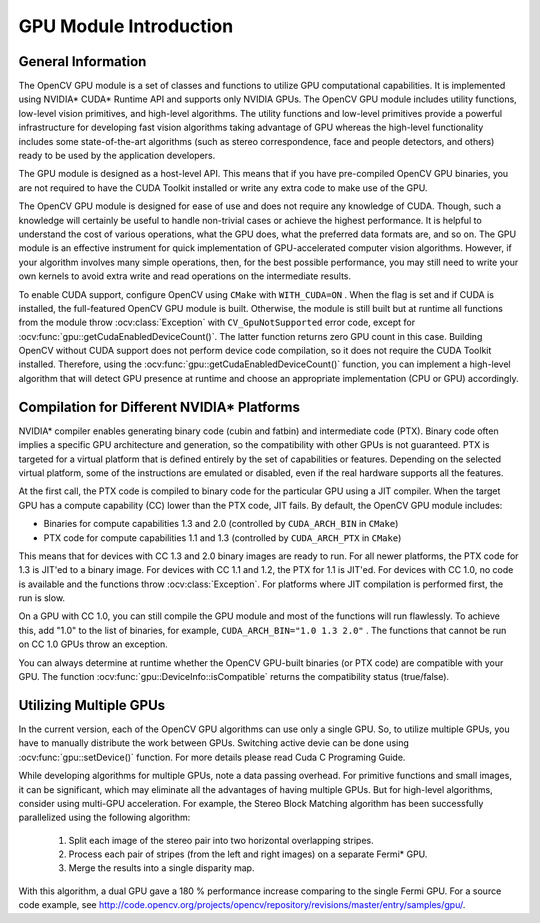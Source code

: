 GPU Module Introduction
=======================

.. highlight:: cpp

General Information
-------------------

The OpenCV GPU module is a set of classes and functions to utilize GPU computational capabilities. It is implemented using NVIDIA* CUDA* Runtime API and supports only NVIDIA GPUs. The OpenCV GPU module includes utility functions, low-level vision primitives, and high-level algorithms. The utility functions and low-level primitives provide a powerful infrastructure for developing fast vision algorithms taking advantage of GPU whereas the high-level functionality includes some state-of-the-art algorithms (such as stereo correspondence, face and people detectors, and others) ready to be used by the application developers.

The GPU module is designed as a host-level API. This means that if you have pre-compiled OpenCV GPU binaries, you are not required to have the CUDA Toolkit installed or write any extra code to make use of the GPU.

The OpenCV GPU module is designed for ease of use and does not require any knowledge of CUDA. Though, such a knowledge will certainly be useful to handle non-trivial cases or achieve the highest performance. It is helpful to understand the cost of various operations, what the GPU does, what the preferred data formats are, and so on. The GPU module is an effective instrument for quick implementation of GPU-accelerated computer vision algorithms. However, if your algorithm involves many simple operations, then, for the best possible performance, you may still need to write your own kernels to avoid extra write and read operations on the intermediate results.

To enable CUDA support, configure OpenCV using ``CMake`` with ``WITH_CUDA=ON`` . When the flag is set and if CUDA is installed, the full-featured OpenCV GPU module is built. Otherwise, the module is still built but at runtime all functions from the module throw
:ocv:class:`Exception` with ``CV_GpuNotSupported`` error code, except for
:ocv:func:`gpu::getCudaEnabledDeviceCount()`. The latter function returns zero GPU count in this case. Building OpenCV without CUDA support does not perform device code compilation, so it does not require the CUDA Toolkit installed. Therefore, using the
:ocv:func:`gpu::getCudaEnabledDeviceCount()` function, you can implement a high-level algorithm that will detect GPU presence at runtime and choose an appropriate implementation (CPU or GPU) accordingly.

Compilation for Different NVIDIA* Platforms
-------------------------------------------

NVIDIA* compiler enables generating binary code (cubin and fatbin) and intermediate code (PTX). Binary code often implies a specific GPU architecture and generation, so the compatibility with other GPUs is not guaranteed. PTX is targeted for a virtual platform that is defined entirely by the set of capabilities or features. Depending on the selected virtual platform, some of the instructions are emulated or disabled, even if the real hardware supports all the features.

At the first call, the PTX code is compiled to binary code for the particular GPU using a JIT compiler. When the target GPU has a compute capability (CC) lower than the PTX code, JIT fails.
By default, the OpenCV GPU module includes:

*
    Binaries for compute capabilities 1.3 and 2.0 (controlled by ``CUDA_ARCH_BIN``     in ``CMake``)

*
    PTX code for compute capabilities 1.1 and 1.3 (controlled by ``CUDA_ARCH_PTX``     in ``CMake``)

This means that for devices with CC 1.3 and 2.0 binary images are ready to run. For all newer platforms, the PTX code for 1.3 is JIT'ed to a binary image. For devices with CC 1.1 and 1.2, the PTX for 1.1 is JIT'ed. For devices with CC 1.0, no code is available and the functions throw
:ocv:class:`Exception`. For platforms where JIT compilation is performed first, the run is slow.

On a GPU with CC 1.0, you can still compile the GPU module and most of the functions will run flawlessly. To achieve this, add "1.0" to the list of binaries, for example, ``CUDA_ARCH_BIN="1.0 1.3 2.0"`` . The functions that cannot be run on CC 1.0 GPUs throw an exception.

You can always determine at runtime whether the OpenCV GPU-built binaries (or PTX code) are compatible with your GPU. The function
:ocv:func:`gpu::DeviceInfo::isCompatible` returns the compatibility status (true/false).

Utilizing Multiple GPUs
-----------------------

In the current version, each of the OpenCV GPU algorithms can use only a single GPU. So, to utilize multiple GPUs, you have to manually distribute the work between GPUs.
Switching active devie can be done using :ocv:func:`gpu::setDevice()` function.  For more details please read Cuda C Programing Guide.

While developing algorithms for multiple GPUs, note a data passing overhead. For primitive functions and small images, it can be significant, which may eliminate all the advantages of having multiple GPUs. But for high-level algorithms, consider using multi-GPU acceleration. For example, the Stereo Block Matching algorithm has been successfully parallelized using the following algorithm:


 1.   Split each image of the stereo pair into two horizontal overlapping stripes.


 2.   Process each pair of stripes (from the left and right images) on a separate Fermi* GPU.


 3.   Merge the results into a single disparity map.

With this algorithm, a dual GPU gave a 180
%
performance increase comparing to the single Fermi GPU. For a source code example, see
http://code.opencv.org/projects/opencv/repository/revisions/master/entry/samples/gpu/.


